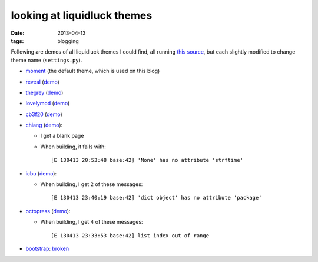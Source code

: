 looking at liquidluck themes
============================

:date: 2013-04-13
:tags: blogging


Following are demos of all liquidluck themes I could find,
all running `this source`__,
but each slightly modified to change theme name (``settings.py``).

* moment__ (the default theme, which is used on this blog)

* reveal__ (demo__)

* thegrey__ (demo__)

* lovelymod__ (demo__)

* cb3f20__ (demo__)

* chiang__ (demo__):

  - I get a blank page
  - When building, it fails with::

    [E 130413 20:53:48 base:42] 'None' has no attribute 'strftime'

* icbu__ (demo__):

  - When building, I get 2 of these messages::

    [E 130413 23:40:19 base:42] 'dict object' has no attribute 'package'

* octopress__ (demo__):

  - When building, I get 4 of these messages::

    [E 130413 23:33:53 base:42] list index out of range

* bootstrap__: broken__


__ https://bitbucket.org/tshepang/blog/src

__ https://github.com/lepture/liquidluck-theme-moment

__ https://github.com/popomore/liquidluck-theme-reveal
__ http://demo-reveal.tshepang.net

__ https://github.com/leandromouta/liquidluck-theme-thegrey
__ http://demo-thegrey.tshepang.net

__ https://github.com/microjo/liquidluck-theme-lovelymod
__ http://demo-lovelymod.tshepang.net

__ https://github.com/bcho/liquidluck-theme-cb3f20
__ http://demo-cb3f20.tshepang.net

__ https://github.com/lepture/liquidluck-theme-chiang
__ http://demo-chiang.tshepang.net

__ https://github.com/lianqin7/liquidluck-theme-icbu
__ http://demo-icbu.tshepang.net

__ https://github.com/lepture/liquidluck-theme-octopress
__ http://demo-octopress.tshepang.net

__ https://github.com/lepture/liquidluck-theme-bootstrap
__ https://github.com/lepture/liquidluck-theme-bootstrap/issues/1
